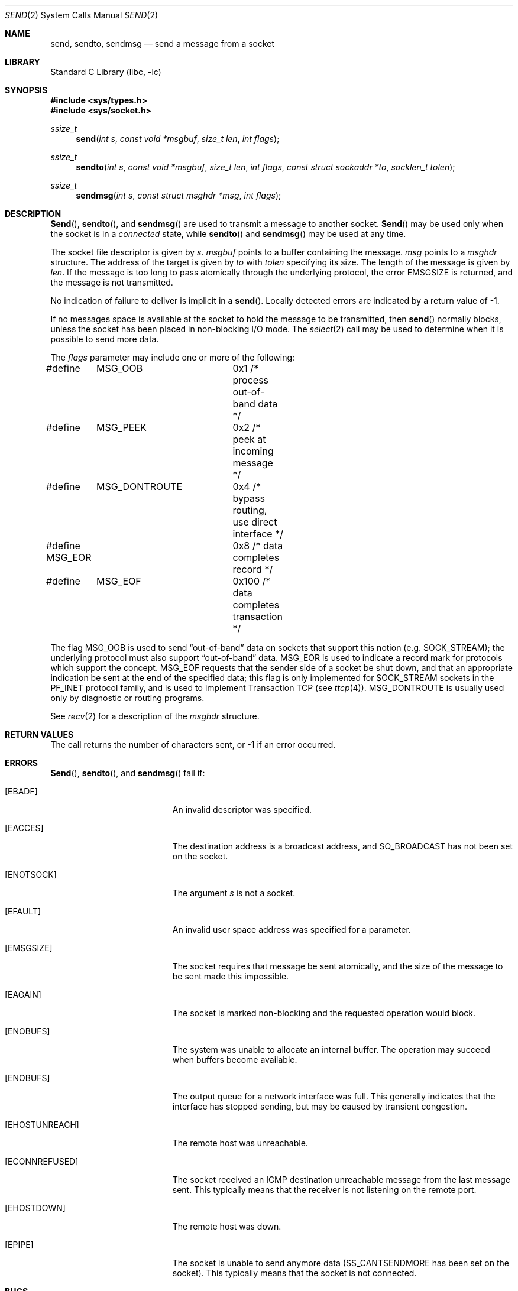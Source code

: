 .\" Copyright (c) 1983, 1991, 1993
.\"	The Regents of the University of California.  All rights reserved.
.\"
.\" Redistribution and use in source and binary forms, with or without
.\" modification, are permitted provided that the following conditions
.\" are met:
.\" 1. Redistributions of source code must retain the above copyright
.\"    notice, this list of conditions and the following disclaimer.
.\" 2. Redistributions in binary form must reproduce the above copyright
.\"    notice, this list of conditions and the following disclaimer in the
.\"    documentation and/or other materials provided with the distribution.
.\" 3. All advertising materials mentioning features or use of this software
.\"    must display the following acknowledgement:
.\"	This product includes software developed by the University of
.\"	California, Berkeley and its contributors.
.\" 4. Neither the name of the University nor the names of its contributors
.\"    may be used to endorse or promote products derived from this software
.\"    without specific prior written permission.
.\"
.\" THIS SOFTWARE IS PROVIDED BY THE REGENTS AND CONTRIBUTORS ``AS IS'' AND
.\" ANY EXPRESS OR IMPLIED WARRANTIES, INCLUDING, BUT NOT LIMITED TO, THE
.\" IMPLIED WARRANTIES OF MERCHANTABILITY AND FITNESS FOR A PARTICULAR PURPOSE
.\" ARE DISCLAIMED.  IN NO EVENT SHALL THE REGENTS OR CONTRIBUTORS BE LIABLE
.\" FOR ANY DIRECT, INDIRECT, INCIDENTAL, SPECIAL, EXEMPLARY, OR CONSEQUENTIAL
.\" DAMAGES (INCLUDING, BUT NOT LIMITED TO, PROCUREMENT OF SUBSTITUTE GOODS
.\" OR SERVICES; LOSS OF USE, DATA, OR PROFITS; OR BUSINESS INTERRUPTION)
.\" HOWEVER CAUSED AND ON ANY THEORY OF LIABILITY, WHETHER IN CONTRACT, STRICT
.\" LIABILITY, OR TORT (INCLUDING NEGLIGENCE OR OTHERWISE) ARISING IN ANY WAY
.\" OUT OF THE USE OF THIS SOFTWARE, EVEN IF ADVISED OF THE POSSIBILITY OF
.\" SUCH DAMAGE.
.\"
.\"     From: @(#)send.2	8.2 (Berkeley) 2/21/94
.\" $FreeBSD: src/lib/libc/sys/send.2,v 1.10.2.6 2001/12/14 18:34:01 ru Exp $
.\" $DragonFly: src/lib/libc/sys/send.2,v 1.5 2004/08/27 21:55:16 asmodai Exp $
.\"
.Dd February 15, 1995
.Dt SEND 2
.Os
.Sh NAME
.Nm send ,
.Nm sendto ,
.Nm sendmsg
.Nd send a message from a socket
.Sh LIBRARY
.Lb libc
.Sh SYNOPSIS
.In sys/types.h
.In sys/socket.h
.Ft ssize_t
.Fn send "int s" "const void *msgbuf" "size_t len" "int flags"
.Ft ssize_t
.Fn sendto "int s" "const void *msgbuf" "size_t len" "int flags" "const struct sockaddr *to" "socklen_t tolen"
.Ft ssize_t
.Fn sendmsg "int s" "const struct msghdr *msg" "int flags"
.Sh DESCRIPTION
.Fn Send ,
.Fn sendto ,
and
.Fn sendmsg
are used to transmit a message to another socket.
.Fn Send
may be used only when the socket is in a
.Em connected
state, while
.Fn sendto
and
.Fn sendmsg
may be used at any time.
.Pp
The socket file descriptor is given by
.Fa s .
.Fa msgbuf
points to a buffer containing the message.
.Fa msg
points to a
.Fa msghdr
structure.
The address of the target is given by
.Fa to
with
.Fa tolen
specifying its size.
The length of the message is given by
.Fa len .
If the message is too long to pass atomically through the
underlying protocol, the error
.Er EMSGSIZE
is returned, and
the message is not transmitted.
.Pp
No indication of failure to deliver is implicit in a
.Fn send .
Locally detected errors are indicated by a return value of -1.
.Pp
If no messages space is available at the socket to hold
the message to be transmitted, then
.Fn send
normally blocks, unless the socket has been placed in
non-blocking I/O mode.
The
.Xr select 2
call may be used to determine when it is possible to
send more data.
.Pp
The
.Fa flags
parameter may include one or more of the following:
.Bd -literal
#define	MSG_OOB		0x1   /* process out-of-band data */
#define	MSG_PEEK	0x2   /* peek at incoming message */
#define	MSG_DONTROUTE	0x4   /* bypass routing, use direct interface */
#define MSG_EOR		0x8   /* data completes record */
#define	MSG_EOF		0x100 /* data completes transaction */
.Ed
.Pp
The flag
.Dv MSG_OOB
is used to send
.Dq out-of-band
data on sockets that support this notion (e.g.\&
.Dv SOCK_STREAM ) ;
the underlying protocol must also support
.Dq out-of-band
data.
.Dv MSG_EOR
is used to indicate a record mark for protocols which support the
concept.
.Dv MSG_EOF
requests that the sender side of a socket be shut down, and that an
appropriate indication be sent at the end of the specified data;
this flag is only implemented for
.Dv SOCK_STREAM
sockets in the
.Dv PF_INET
protocol family, and is used to implement Transaction
.Tn TCP
(see
.Xr ttcp 4 ) .
.Dv MSG_DONTROUTE
is usually used only by diagnostic or routing programs.
.Pp
See
.Xr recv 2
for a description of the
.Fa msghdr
structure.
.Sh RETURN VALUES
The call returns the number of characters sent, or -1
if an error occurred.
.Sh ERRORS
.Fn Send ,
.Fn sendto ,
and
.Fn sendmsg
fail if:
.Bl -tag -width Er
.It Bq Er EBADF
An invalid descriptor was specified.
.It Bq Er EACCES
The destination address is a broadcast address, and
.Dv SO_BROADCAST
has not been set on the socket.
.It Bq Er ENOTSOCK
The argument
.Fa s
is not a socket.
.It Bq Er EFAULT
An invalid user space address was specified for a parameter.
.It Bq Er EMSGSIZE
The socket requires that message be sent atomically,
and the size of the message to be sent made this impossible.
.It Bq Er EAGAIN
The socket is marked non-blocking and the requested operation
would block.
.It Bq Er ENOBUFS
The system was unable to allocate an internal buffer.
The operation may succeed when buffers become available.
.It Bq Er ENOBUFS
The output queue for a network interface was full.
This generally indicates that the interface has stopped sending,
but may be caused by transient congestion.
.It Bq Er EHOSTUNREACH
The remote host was unreachable.
.It Bq Er ECONNREFUSED
The socket received an ICMP destination unreachable message
from the last message sent.  This typically means that the
receiver is not listening on the remote port.
.It Bq Er EHOSTDOWN
The remote host was down.
.It Bq Er EPIPE
The socket is unable to send anymore data (SS_CANTSENDMORE has
been set on the socket). This typically means that the socket
is not connected.
.El
.Sh BUGS
Because
.Fn sendmsg
doesn't necessarily block until the data has been transferred, it
is possible to transfer an open file descriptor across an
.Dv AF_UNIX
domain socket
(see
.Xr recv 2 ) ,
then
.Fn close
it before it has actually been sent, the result being that the receiver
gets a closed file descriptor.  It is left to the application to
implement an acknowlegment mechanism to prevent this from happening.
.Sh SEE ALSO
.Xr fcntl 2 ,
.Xr getsockopt 2 ,
.Xr recv 2 ,
.Xr select 2 ,
.Xr socket 2 ,
.Xr write 2
.Sh HISTORY
The
.Fn send
function call appeared in
.Bx 4.2 .
